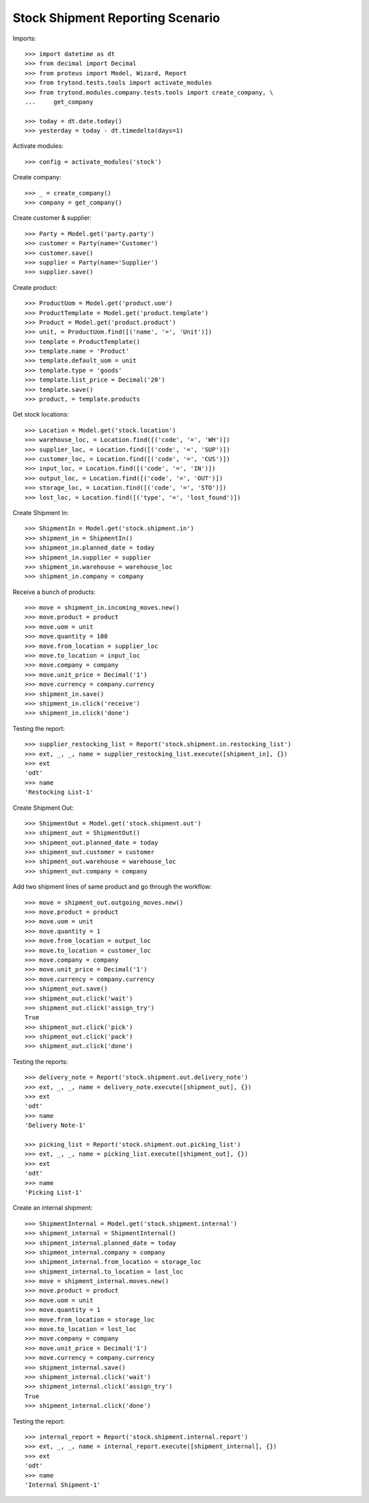=================================
Stock Shipment Reporting Scenario
=================================

Imports::

    >>> import datetime as dt
    >>> from decimal import Decimal
    >>> from proteus import Model, Wizard, Report
    >>> from trytond.tests.tools import activate_modules
    >>> from trytond.modules.company.tests.tools import create_company, \
    ...     get_company

    >>> today = dt.date.today()
    >>> yesterday = today - dt.timedelta(days=1)

Activate modules::

    >>> config = activate_modules('stock')

Create company::

    >>> _ = create_company()
    >>> company = get_company()

Create customer & supplier::

    >>> Party = Model.get('party.party')
    >>> customer = Party(name='Customer')
    >>> customer.save()
    >>> supplier = Party(name='Supplier')
    >>> supplier.save()

Create product::

    >>> ProductUom = Model.get('product.uom')
    >>> ProductTemplate = Model.get('product.template')
    >>> Product = Model.get('product.product')
    >>> unit, = ProductUom.find([('name', '=', 'Unit')])
    >>> template = ProductTemplate()
    >>> template.name = 'Product'
    >>> template.default_uom = unit
    >>> template.type = 'goods'
    >>> template.list_price = Decimal('20')
    >>> template.save()
    >>> product, = template.products

Get stock locations::

    >>> Location = Model.get('stock.location')
    >>> warehouse_loc, = Location.find([('code', '=', 'WH')])
    >>> supplier_loc, = Location.find([('code', '=', 'SUP')])
    >>> customer_loc, = Location.find([('code', '=', 'CUS')])
    >>> input_loc, = Location.find([('code', '=', 'IN')])
    >>> output_loc, = Location.find([('code', '=', 'OUT')])
    >>> storage_loc, = Location.find([('code', '=', 'STO')])
    >>> lost_loc, = Location.find([('type', '=', 'lost_found')])

Create Shipment In::

    >>> ShipmentIn = Model.get('stock.shipment.in')
    >>> shipment_in = ShipmentIn()
    >>> shipment_in.planned_date = today
    >>> shipment_in.supplier = supplier
    >>> shipment_in.warehouse = warehouse_loc
    >>> shipment_in.company = company

Receive a bunch of products::

    >>> move = shipment_in.incoming_moves.new()
    >>> move.product = product
    >>> move.uom = unit
    >>> move.quantity = 100
    >>> move.from_location = supplier_loc
    >>> move.to_location = input_loc
    >>> move.company = company
    >>> move.unit_price = Decimal('1')
    >>> move.currency = company.currency
    >>> shipment_in.save()
    >>> shipment_in.click('receive')
    >>> shipment_in.click('done')

Testing the report::

    >>> supplier_restocking_list = Report('stock.shipment.in.restocking_list')
    >>> ext, _, _, name = supplier_restocking_list.execute([shipment_in], {})
    >>> ext
    'odt'
    >>> name
    'Restocking List-1'

Create Shipment Out::

    >>> ShipmentOut = Model.get('stock.shipment.out')
    >>> shipment_out = ShipmentOut()
    >>> shipment_out.planned_date = today
    >>> shipment_out.customer = customer
    >>> shipment_out.warehouse = warehouse_loc
    >>> shipment_out.company = company

Add two shipment lines of same product and go through the workflow::

    >>> move = shipment_out.outgoing_moves.new()
    >>> move.product = product
    >>> move.uom = unit
    >>> move.quantity = 1
    >>> move.from_location = output_loc
    >>> move.to_location = customer_loc
    >>> move.company = company
    >>> move.unit_price = Decimal('1')
    >>> move.currency = company.currency
    >>> shipment_out.save()
    >>> shipment_out.click('wait')
    >>> shipment_out.click('assign_try')
    True
    >>> shipment_out.click('pick')
    >>> shipment_out.click('pack')
    >>> shipment_out.click('done')

Testing the reports::

    >>> delivery_note = Report('stock.shipment.out.delivery_note')
    >>> ext, _, _, name = delivery_note.execute([shipment_out], {})
    >>> ext
    'odt'
    >>> name
    'Delivery Note-1'

    >>> picking_list = Report('stock.shipment.out.picking_list')
    >>> ext, _, _, name = picking_list.execute([shipment_out], {})
    >>> ext
    'odt'
    >>> name
    'Picking List-1'

Create an internal shipment::

    >>> ShipmentInternal = Model.get('stock.shipment.internal')
    >>> shipment_internal = ShipmentInternal()
    >>> shipment_internal.planned_date = today
    >>> shipment_internal.company = company
    >>> shipment_internal.from_location = storage_loc
    >>> shipment_internal.to_location = lost_loc
    >>> move = shipment_internal.moves.new()
    >>> move.product = product
    >>> move.uom = unit
    >>> move.quantity = 1
    >>> move.from_location = storage_loc
    >>> move.to_location = lost_loc
    >>> move.company = company
    >>> move.unit_price = Decimal('1')
    >>> move.currency = company.currency
    >>> shipment_internal.save()
    >>> shipment_internal.click('wait')
    >>> shipment_internal.click('assign_try')
    True
    >>> shipment_internal.click('done')

Testing the report::

    >>> internal_report = Report('stock.shipment.internal.report')
    >>> ext, _, _, name = internal_report.execute([shipment_internal], {})
    >>> ext
    'odt'
    >>> name
    'Internal Shipment-1'

